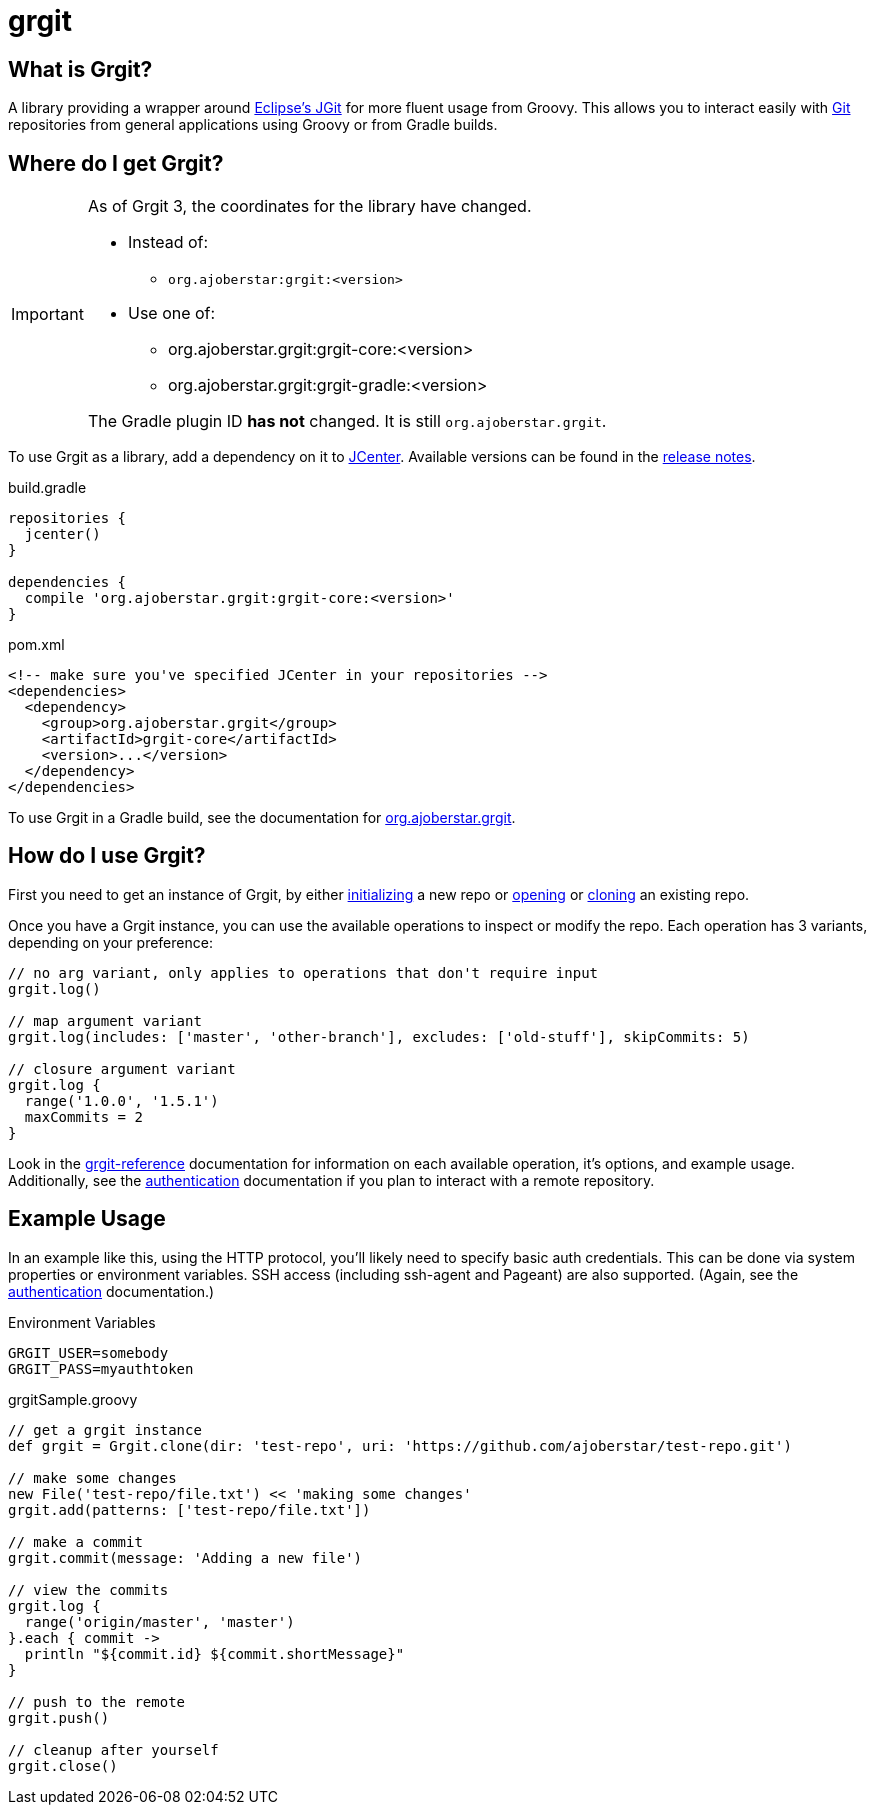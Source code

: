= grgit
:jbake-title: index
:jbake-type: page
:jbake-status: published

== What is Grgit?

A library providing a wrapper around link:https://eclipse.org/jgit/[Eclipse's JGit] for more fluent usage from Groovy. This allows you to interact easily with link:https://git-scm.com[Git] repositories from general applications using Groovy or from Gradle builds.

== Where do I get Grgit?

[IMPORTANT]
====
As of Grgit 3, the coordinates for the library have changed.

* Instead of:
** `org.ajoberstar:grgit:<version>`
* Use one of:
** org.ajoberstar.grgit:grgit-core:<version>
** org.ajoberstar.grgit:grgit-gradle:<version>

The Gradle plugin ID **has not** changed. It is still `org.ajoberstar.grgit`.
====

To use Grgit as a library, add a dependency on it to link:https://bintray.com/bintray/jcenter[JCenter]. Available versions can be found in the link:https://github.com/ajoberstar/grgit/releases[release notes].

[source, groovy]
.build.gradle
----
repositories {
  jcenter()
}

dependencies {
  compile 'org.ajoberstar.grgit:grgit-core:<version>'
}
----

[source, xml]
.pom.xml
----
<!-- make sure you've specified JCenter in your repositories -->
<dependencies>
  <dependency>
    <group>org.ajoberstar.grgit</group>
    <artifactId>grgit-core</artifactId>
    <version>...</version>
  </dependency>
</dependencies>
----

To use Grgit in a Gradle build, see the documentation for link:grgit-gradle.html[org.ajoberstar.grgit].

== How do I use Grgit?

First you need to get an instance of Grgit, by either link:grgit-init.html[initializing] a new repo or link:grgit-open.html[opening] or link:grgit-clone.html[cloning] an existing repo.

Once you have a Grgit instance, you can use the available operations to inspect or modify the repo. Each operation has 3 variants, depending on your preference:

[source, groovy]
----
// no arg variant, only applies to operations that don't require input
grgit.log()

// map argument variant
grgit.log(includes: ['master', 'other-branch'], excludes: ['old-stuff'], skipCommits: 5)

// closure argument variant
grgit.log {
  range('1.0.0', '1.5.1')
  maxCommits = 2
}
----

Look in the link:reference.html[grgit-reference] documentation for information on each available operation, it's options, and example usage. Additionally, see the link:grgit-authentication.html[authentication] documentation if you plan to interact with a remote repository.

== Example Usage

In an example like this, using the HTTP protocol, you'll likely need to specify basic auth credentials. This can be done via system properties or environment variables. SSH access (including ssh-agent and Pageant) are also supported. (Again, see the link:grgit-authentication.html[authentication] documentation.)

[source]
.Environment Variables
----
GRGIT_USER=somebody
GRGIT_PASS=myauthtoken
----

[source, groovy]
.grgitSample.groovy
----
// get a grgit instance
def grgit = Grgit.clone(dir: 'test-repo', uri: 'https://github.com/ajoberstar/test-repo.git')

// make some changes
new File('test-repo/file.txt') << 'making some changes'
grgit.add(patterns: ['test-repo/file.txt'])

// make a commit
grgit.commit(message: 'Adding a new file')

// view the commits
grgit.log {
  range('origin/master', 'master')
}.each { commit ->
  println "${commit.id} ${commit.shortMessage}"
}

// push to the remote
grgit.push()

// cleanup after yourself
grgit.close()
----
